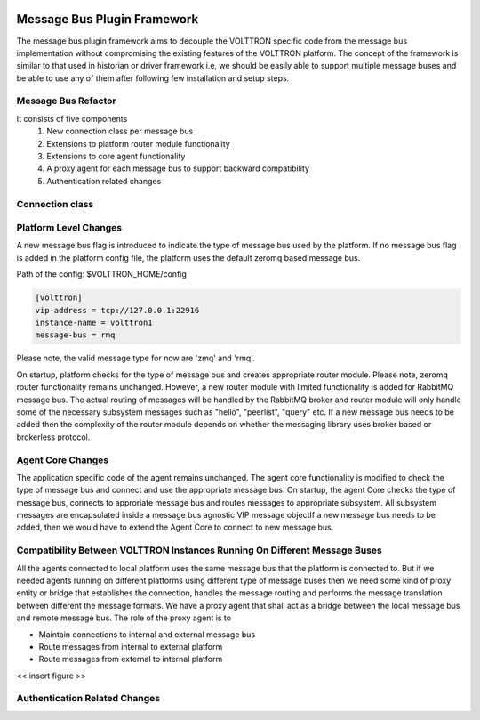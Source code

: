  .. _Messagebus-Plugin:
============================
Message Bus Plugin Framework
============================
The message bus plugin framework aims to decouple the VOLTTRON specific code from
the message bus implementation without compromising the existing features of the
VOLTTRON platform. The concept of the framework is similar to that used in historian
or driver framework i.e, we should be easily able to support multiple message buses
and be able to use any of them after following few installation and setup steps.

Message Bus Refactor
********************
It consists of five components
  1. New connection class per message bus
  2. Extensions to platform router module functionality
  3. Extensions to core agent functionality
  4. A proxy agent for each message bus to support backward compatibility
  5. Authentication related changes


Connection class
****************


Platform Level Changes
**********************
A new message bus flag is introduced to indicate the type of message bus used by the
platform. If no message bus flag is added in the platform config file, the platform
uses the default zeromq based message bus.

Path of the config: $VOLTTRON_HOME/config

.. code-block:: console

    [volttron]
    vip-address = tcp://127.0.0.1:22916
    instance-name = volttron1
    message-bus = rmq

Please note, the valid message type for now are 'zmq' and 'rmq'.

On startup, platform checks for the type of message bus and creates appropriate router module.
Please note, zeromq router functionality remains unchanged. However, a new router module
with limited functionality is added for RabbitMQ message bus. The actual routing of
messages will be handled by the RabbitMQ broker and router module will only handle some of the
necessary subsystem messages such as "hello", "peerlist", "query" etc. If a new message bus needs
to be added then the complexity of the router module depends on whether the messaging library uses
broker based or brokerless protocol.

Agent Core Changes
******************
The application specific code of the agent remains unchanged. The agent core functionality is
modified to check the type of message bus and connect and use the appropriate message bus. On
startup, the agent Core checks the type of message bus, connects to approriate message bus and
routes messages to appropriate subsystem. All subsystem messages are encapsulated inside a
message bus agnostic VIP message objectIf a new message bus needs to be added, then we would
have to extend the Agent Core to connect to new message bus.

Compatibility Between VOLTTRON Instances Running On Different Message Buses
***************************************************************************
All the agents connected to local platform uses the same message bus that the platform is
connected to. But if we needed agents running on different platforms using different type
of message buses then we need some kind of proxy entity or bridge that establishes the
connection, handles the message routing and performs the message translation between different
the message formats. We have a proxy agent that shall act as a bridge between the local
message bus and remote message bus. The role of the proxy agent is to

* Maintain connections to internal and external message bus
* Route messages from internal to external platform
* Route messages from external to internal platform

<< insert figure >>


Authentication Related Changes
******************************





